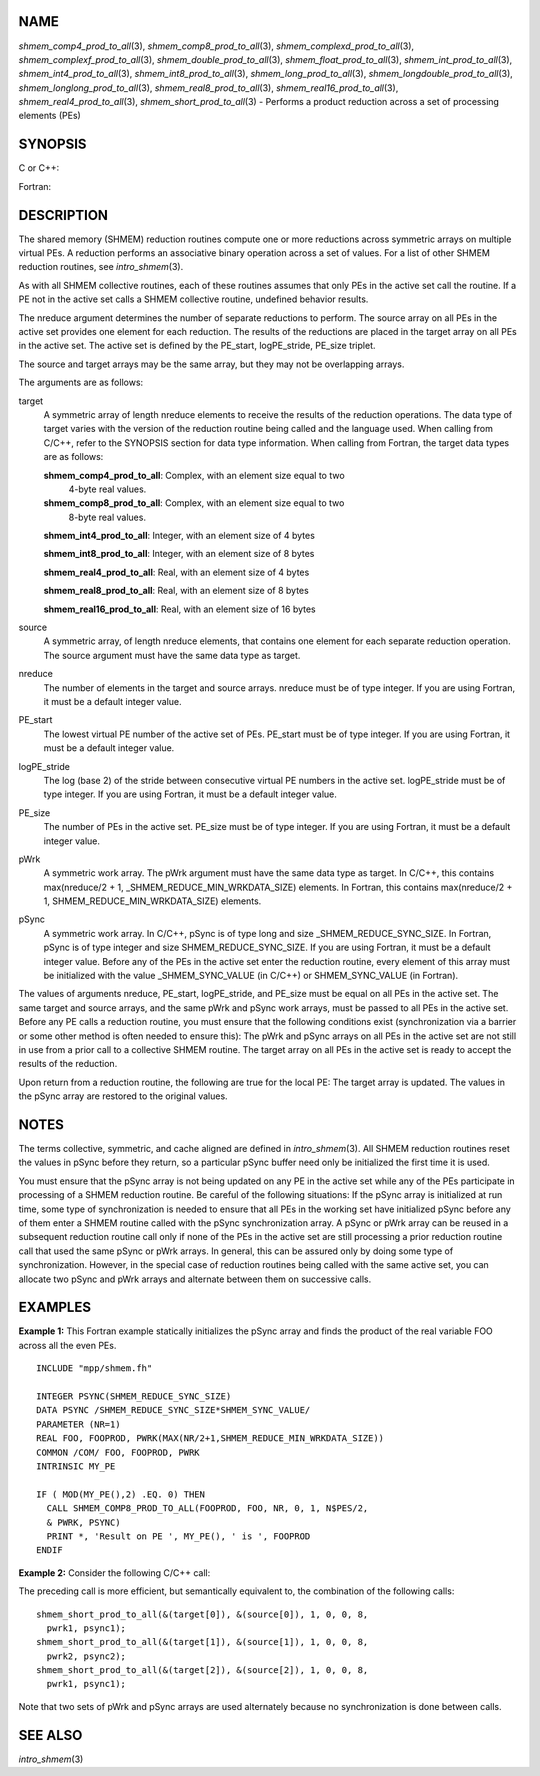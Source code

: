 NAME
----

*shmem_comp4_prod_to_all*\ (3), *shmem_comp8_prod_to_all*\ (3),
*shmem_complexd_prod_to_all*\ (3), *shmem_complexf_prod_to_all*\ (3),
*shmem_double_prod_to_all*\ (3), *shmem_float_prod_to_all*\ (3),
*shmem_int_prod_to_all*\ (3), *shmem_int4_prod_to_all*\ (3),
*shmem_int8_prod_to_all*\ (3), *shmem_long_prod_to_all*\ (3),
*shmem_longdouble_prod_to_all*\ (3), *shmem_longlong_prod_to_all*\ (3),
*shmem_real8_prod_to_all*\ (3), *shmem_real16_prod_to_all*\ (3),
*shmem_real4_prod_to_all*\ (3), *shmem_short_prod_to_all*\ (3) -
Performs a product reduction across a set of processing elements (PEs)

SYNOPSIS
--------

C or C++:

.. code-block:: c++
   :linenos:

   #include <mpp/shmem.h>

   void shmem_complexd_prod_to_all(double complex *target,
     const double complex *source, int nreduce, int PE_start,
     int logPE_stride, int PE_size, double complex *pWrk,
     long *pSync);

   void shmem_complexf_prod_to_all(float complex *target,
     const float complex *source, int nreduce, int PE_start,
     int logPE_stride, int PE_size, float complex *pWrk,
     long *pSync);

   void shmem_double_prod_to_all(double *target, const double *source,
     int nreduce, int PE_start, int logPE_stride, int PE_size,
     double *pWrk, long *pSync);

   void shmem_float_prod_to_all(float *target, const float *source,
     int nreduce, int PE_start, int logPE_stride, int PE_size,
     float *pWrk, long *pSync);

   void shmem_int_prod_to_all(int *target, const int *source,
     int nreduce, int PE_start, int logPE_stride, int PE_size,
     int *pWrk, long *pSync);

   void shmem_long_prod_to_all(long *target, const long *source,
     int nreduce, int PE_start, int logPE_stride, int PE_size,
     long *pWrk, long *pSync);

   void shmem_longdouble_prod_to_all(long double *target,
     const long double *source, int nreduce, int PE_start,
     int logPE_stride, int PE_size, long double *pWrk,
     long *pSync);

   void shmem_longlong_prod_to_all(long long *target,
     const long long *source, int nreduce, int PE_start,
     int logPE_stride, int PE_size, long long *pWrk,
     long *pSync);

   void shmem_short_prod_to_all(short *target, const short *source,
     int nreduce, int PE_start, int logPE_stride, int PE_size,
     short *pWrk, long *pSync);

Fortran:

.. code-block:: fortran
   :linenos:

   INCLUDE "mpp/shmem.fh"

   INTEGER pSync(SHMEM_REDUCE_SYNC_SIZE)
   INTEGER nreduce, PE_start, logPE_stride, PE_size

   CALL SHMEM_COMP4_PROD_TO_ALL(target, source, nreduce, PE_start,
   & logPE_stride, PE_size, pWrk, pSync)

   CALL SHMEM_COMP8_PROD_TO_ALL(target, source, nreduce, PE_start,
   & logPE_stride, PE_size, pWrk, pSync)

   CALL SHMEM_INT4_PROD_TO_ALL(target, source, nreduce, PE_start,
   & logPE_stride, PE_size, pWrk, pSync)

   CALL SHMEM_INT8_PROD_TO_ALL(target, source, nreduce, PE_start,
   & logPE_stride, PE_size, pWrk, pSync)

   CALL SHMEM_REAL4_PROD_TO_ALL(target, source, nreduce, PE_start,
   & logPE_stride, PE_size, pWrk, pSync)

   CALL SHMEM_REAL8_PROD_TO_ALL(target, source, nreduce, PE_start,
   & logPE_stride, PE_size, pWrk, pSync)

   CALL SHMEM_REAL16_PROD_TO_ALL(target, source, nreduce, PE_start,
   & logPE_stride, PE_size, pWrk, pSync)

DESCRIPTION
-----------

The shared memory (SHMEM) reduction routines compute one or more
reductions across symmetric arrays on multiple virtual PEs. A reduction
performs an associative binary operation across a set of values. For a
list of other SHMEM reduction routines, see *intro_shmem*\ (3).

As with all SHMEM collective routines, each of these routines assumes
that only PEs in the active set call the routine. If a PE not in the
active set calls a SHMEM collective routine, undefined behavior results.

The nreduce argument determines the number of separate reductions to
perform. The source array on all PEs in the active set provides one
element for each reduction. The results of the reductions are placed in
the target array on all PEs in the active set. The active set is defined
by the PE_start, logPE_stride, PE_size triplet.

The source and target arrays may be the same array, but they may not be
overlapping arrays.

The arguments are as follows:

target
   A symmetric array of length nreduce elements to receive the results
   of the reduction operations. The data type of target varies with the
   version of the reduction routine being called and the language used.
   When calling from C/C++, refer to the SYNOPSIS section for data type
   information. When calling from Fortran, the target data types are as
   follows:

   **shmem_comp4_prod_to_all**: Complex, with an element size equal to two
      4-byte real values.

   **shmem_comp8_prod_to_all**: Complex, with an element size equal to two
      8-byte real values.

   **shmem_int4_prod_to_all**: Integer, with an element size of 4 bytes

   **shmem_int8_prod_to_all**: Integer, with an element size of 8 bytes

   **shmem_real4_prod_to_all**: Real, with an element size of 4 bytes

   **shmem_real8_prod_to_all**: Real, with an element size of 8 bytes

   **shmem_real16_prod_to_all**: Real, with an element size of 16 bytes

source
   A symmetric array, of length nreduce elements, that contains one
   element for each separate reduction operation. The source argument
   must have the same data type as target.

nreduce
   The number of elements in the target and source arrays. nreduce must
   be of type integer. If you are using Fortran, it must be a default
   integer value.

PE_start
   The lowest virtual PE number of the active set of PEs. PE_start must
   be of type integer. If you are using Fortran, it must be a default
   integer value.

logPE_stride
   The log (base 2) of the stride between consecutive virtual PE numbers
   in the active set. logPE_stride must be of type integer. If you are
   using Fortran, it must be a default integer value.

PE_size
   The number of PEs in the active set. PE_size must be of type integer.
   If you are using Fortran, it must be a default integer value.

pWrk
   A symmetric work array. The pWrk argument must have the same data
   type as target. In C/C++, this contains max(nreduce/2 + 1,
   \_SHMEM_REDUCE_MIN_WRKDATA_SIZE) elements. In Fortran, this contains
   max(nreduce/2 + 1, SHMEM_REDUCE_MIN_WRKDATA_SIZE) elements.

pSync
   A symmetric work array. In C/C++, pSync is of type long and size
   \_SHMEM_REDUCE_SYNC_SIZE. In Fortran, pSync is of type integer and
   size SHMEM_REDUCE_SYNC_SIZE. If you are using Fortran, it must be a
   default integer value. Before any of the PEs in the active set enter
   the reduction routine, every element of this array must be
   initialized with the value \_SHMEM_SYNC_VALUE (in C/C++) or
   SHMEM_SYNC_VALUE (in Fortran).

The values of arguments nreduce, PE_start, logPE_stride, and PE_size
must be equal on all PEs in the active set. The same target and source
arrays, and the same pWrk and pSync work arrays, must be passed to all
PEs in the active set. Before any PE calls a reduction routine, you must
ensure that the following conditions exist (synchronization via a
barrier or some other method is often needed to ensure this): The pWrk
and pSync arrays on all PEs in the active set are not still in use from
a prior call to a collective SHMEM routine. The target array on all PEs
in the active set is ready to accept the results of the reduction.

Upon return from a reduction routine, the following are true for the
local PE: The target array is updated. The values in the pSync array are
restored to the original values.

NOTES
-----

The terms collective, symmetric, and cache aligned are defined in
*intro_shmem*\ (3). All SHMEM reduction routines reset the values in
pSync before they return, so a particular pSync buffer need only be
initialized the first time it is used.

You must ensure that the pSync array is not being updated on any PE in
the active set while any of the PEs participate in processing of a SHMEM
reduction routine. Be careful of the following situations: If the pSync
array is initialized at run time, some type of synchronization is needed
to ensure that all PEs in the working set have initialized pSync before
any of them enter a SHMEM routine called with the pSync synchronization
array. A pSync or pWrk array can be reused in a subsequent reduction
routine call only if none of the PEs in the active set are still
processing a prior reduction routine call that used the same pSync or
pWrk arrays. In general, this can be assured only by doing some type of
synchronization. However, in the special case of reduction routines
being called with the same active set, you can allocate two pSync and
pWrk arrays and alternate between them on successive calls.

EXAMPLES
--------

**Example 1:** This Fortran example statically initializes the pSync
array and finds the product of the real variable FOO across all the even
PEs.

::

   INCLUDE "mpp/shmem.fh"

   INTEGER PSYNC(SHMEM_REDUCE_SYNC_SIZE)
   DATA PSYNC /SHMEM_REDUCE_SYNC_SIZE*SHMEM_SYNC_VALUE/
   PARAMETER (NR=1)
   REAL FOO, FOOPROD, PWRK(MAX(NR/2+1,SHMEM_REDUCE_MIN_WRKDATA_SIZE))
   COMMON /COM/ FOO, FOOPROD, PWRK
   INTRINSIC MY_PE

   IF ( MOD(MY_PE(),2) .EQ. 0) THEN
     CALL SHMEM_COMP8_PROD_TO_ALL(FOOPROD, FOO, NR, 0, 1, N$PES/2,
     & PWRK, PSYNC)
     PRINT *, 'Result on PE ', MY_PE(), ' is ', FOOPROD
   ENDIF

**Example 2:** Consider the following C/C++ call:

.. code-block:: c++
   :linenos:

   shmem_short_prod_to_all(target, source, 3, 0, 0, 8, pwrk, psync);

The preceding call is more efficient, but semantically equivalent to,
the combination of the following calls:

::

   shmem_short_prod_to_all(&(target[0]), &(source[0]), 1, 0, 0, 8,
     pwrk1, psync1);
   shmem_short_prod_to_all(&(target[1]), &(source[1]), 1, 0, 0, 8,
     pwrk2, psync2);
   shmem_short_prod_to_all(&(target[2]), &(source[2]), 1, 0, 0, 8,
     pwrk1, psync1);

Note that two sets of pWrk and pSync arrays are used alternately because
no synchronization is done between calls.

SEE ALSO
--------

*intro_shmem*\ (3)
